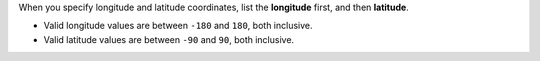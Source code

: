 When you specify longitude and latitude coordinates, list the
**longitude** first, and then **latitude**.

- Valid longitude values are between ``-180`` and ``180``, both
  inclusive.

- Valid latitude values are between ``-90`` and ``90``, both
  inclusive.
